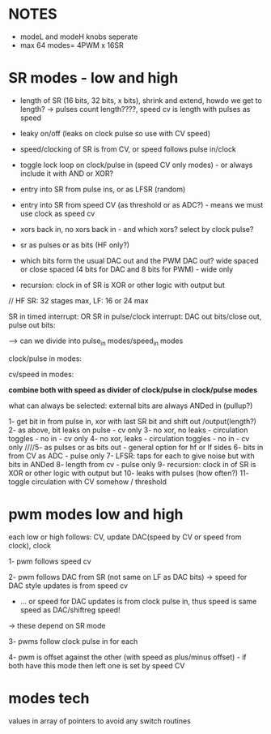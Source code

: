 
* NOTES

- modeL and modeH knobs seperate
- max 64 modes= 4PWM x 16SR

* SR modes - low and high

- length of SR (16 bits, 32 bits, x bits), shrink and extend, howdo we get to length? -> pulses count length????, speed cv is length with pulses as speed
- leaky on/off (leaks on clock pulse so use with CV speed)
- speed/clocking of SR is from CV, or speed follows pulse in/clock
- toggle lock loop on clock/pulse in (speed CV only modes) - or always include it with AND or XOR?
- entry into SR from pulse ins, or as LFSR (random)
- entry into SR from speed CV (as threshold or as ADC?) - means we must use clock as speed cv
- xors back in, no xors back in - and which xors? select by clock pulse?
- sr as pulses or as bits (HF only?)

- which bits form the usual DAC out and the PWM DAC out? wide spaced or close spaced (4 bits for DAC and 8 bits for PWM) - wide only


- recursion: clock in of SR is XOR or other logic with output but

// HF SR: 32 stages max, LF: 16 or 24 max

SR in timed interrupt:
OR
SR in pulse/clock interrupt: DAC out bits/close out, pulse out bits:

--> can we divide into pulse_in modes/speed_in modes

clock/pulse in modes:

cv/speed in modes:

*combine both with speed as divider of clock/pulse in clock/pulse modes*

what can always be selected: external bits are always ANDed in (pullup?)

1- get bit in from pulse in, xor with last SR bit and shift out /output(length?)
2- as above, bit leaks on pulse - cv only
3- no xor, no leaks - circulation toggles - no in - cv only
4- no xor, leaks - circulation toggles - no in - cv only
////5- as pulses or as bits out - general option for hf or lf sides
6- bits in from CV as ADC - pulse only
7- LFSR: taps for each to give noise but with bits in ANDed
8- length from cv - pulse only
9- recursion: clock in of SR is XOR or other logic with output but
10- leaks with pulses (how often?)
11- toggle circulation with CV somehow / threshold


* pwm modes low and high

each low or high follows: CV, update DAC(speed by CV or speed from clock), clock

1- pwm follows speed cv

2- pwm follows DAC from SR (not same on LF as DAC bits) -> speed for DAC style updates is from speed cv
- ... or speed for DAC updates is from clock pulse in, thus speed is same speed as DAC/shiftreg speed!
-> these depend on SR mode

3- pwms follow clock pulse in for each

4- pwm is offset against the other (with speed as plus/minus offset) - if both have this mode then left one is set by speed CV


* modes tech

values in array of pointers to avoid any switch routines
